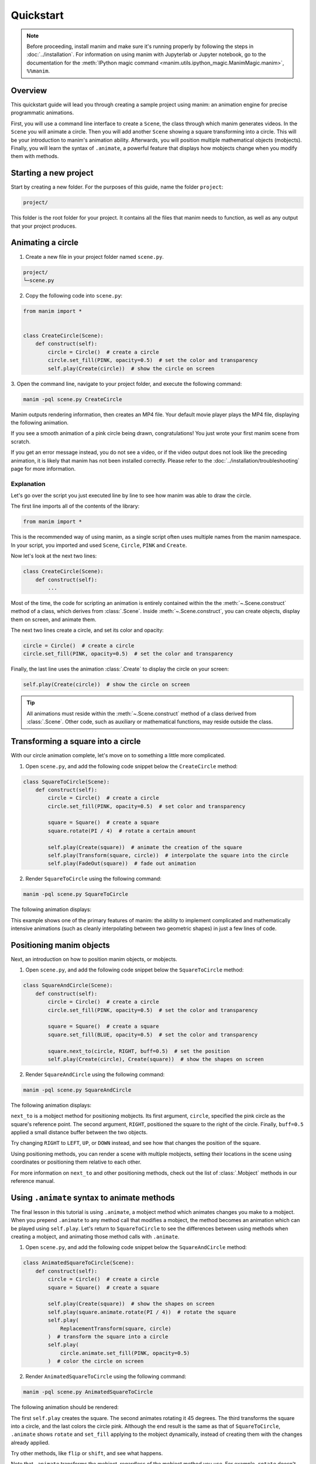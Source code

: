 ==========
Quickstart
==========

.. note::
 Before proceeding, install manim and make sure it's running properly by
 following the steps in :doc:`../installation`. For
 information on using manim with Jupyterlab or Jupyter notebook, go to the
 documentation for the
 :meth:`IPython magic command <manim.utils.ipython_magic.ManimMagic.manim>`,
 ``%%manim``.

Overview
*************************************************

This quickstart guide will lead you through creating a sample project using manim: an animation
engine for precise programmatic animations.

First, you will use a command line
interface to create a ``Scene``, the class through which manim generates videos.
In the ``Scene`` you will animate a circle. Then you will add another ``Scene`` showing
a square transforming into a circle. This will be your introduction to manim's animation ability.
Afterwards, you will position multiple mathematical objects (mobjects). Finally, you
will learn the syntax of ``.animate``, a powerful feature that displays how
mobjects change when you modify them with methods.


Starting a new project
*************************************************

Start by creating a new folder. For the purposes of this guide, name the folder ``project``:

.. code-block:: bash

   project/

This folder is the root folder for your project. It contains all the files that manim needs to function,
as well as any output that your project produces.


Animating a circle
*************************************************

1. Create a new file in your project folder named ``scene.py``.

.. code-block:: bash

   project/
   └─scene.py

2. Copy the following code into ``scene.py``:

.. code-block:: python

   from manim import *


   class CreateCircle(Scene):
       def construct(self):
           circle = Circle()  # create a circle
           circle.set_fill(PINK, opacity=0.5)  # set the color and transparency
           self.play(Create(circle))  # show the circle on screen

3. Open the command line, navigate to your project folder, and execute
the following command:

.. code-block:: bash

   manim -pql scene.py CreateCircle

Manim outputs rendering information, then creates an MP4 file.
Your default movie player plays the MP4 file, displaying the following animation.

.. manim:: CreateCircle
   :hide_source:

   class CreateCircle(Scene):
       def construct(self):
           circle = Circle()                   # create a circle
           circle.set_fill(PINK, opacity=0.5)  # set the color and transparency
           self.play(Create(circle))     # show the circle on screen

If you see a smooth animation of a pink circle being drawn, congratulations!
You just wrote your first manim scene from scratch.

If you get an error
message instead, you do not see a video, or if the video output does not
look like the preceding animation, it is likely that manim has not been
installed correctly. Please refer to the :doc:`../installation/troubleshooting`
page for more information.


***********
Explanation
***********

Let's go over the script you just executed line by line to see how manim was
able to draw the circle.

The first line imports all of the contents of the library:

.. code-block:: python

   from manim import *

This is the recommended way of using manim, as a single script often uses
multiple names from the manim namespace. In your script, you imported and used
``Scene``, ``Circle``, ``PINK`` and ``Create``.

Now let's look at the next two lines:

.. code-block:: python

   class CreateCircle(Scene):
       def construct(self):
           ...

Most of the time, the code for scripting an animation is entirely contained within the
the :meth:`~.Scene.construct` method of a class, which derives from :class:`.Scene`.
Inside :meth:`~.Scene.construct`, you can create objects, display them on screen, and animate them.

The next two lines create a circle, and set its color and opacity:

.. code-block:: python

           circle = Circle()  # create a circle
           circle.set_fill(PINK, opacity=0.5)  # set the color and transparency

Finally, the last line uses the animation :class:`.Create` to display the
circle on your screen:

.. code-block:: python

           self.play(Create(circle))  # show the circle on screen

.. tip:: All animations must reside within the :meth:`~.Scene.construct` method of a
         class derived from :class:`.Scene`.  Other code, such as auxiliary
         or mathematical functions, may reside outside the class.


Transforming a square into a circle
*************************************************

With our circle animation complete, let's move on to something a little more complicated.

1. Open ``scene.py``, and add the following code snippet below the ``CreateCircle`` method:

.. code-block:: python

   class SquareToCircle(Scene):
       def construct(self):
           circle = Circle()  # create a circle
           circle.set_fill(PINK, opacity=0.5)  # set color and transparency

           square = Square()  # create a square
           square.rotate(PI / 4)  # rotate a certain amount

           self.play(Create(square))  # animate the creation of the square
           self.play(Transform(square, circle))  # interpolate the square into the circle
           self.play(FadeOut(square))  # fade out animation

2. Render ``SquareToCircle`` using the following command:

.. code-block:: bash

   manim -pql scene.py SquareToCircle

The following animation displays:

.. manim:: SquareToCircle2
   :hide_source:

   class SquareToCircle2(Scene):
       def construct(self):
           circle = Circle()  # create a circle
           circle.set_fill(PINK, opacity=0.5)  # set color and transparency

           square = Square()  # create a square
           square.rotate(PI / 4)  # rotate a certain amount

           self.play(Create(square))  # animate the creation of the square
           self.play(Transform(square, circle))  # interpolate the square into the circle
           self.play(FadeOut(square))  # fade out animation

This example shows one of the primary features of manim: the ability to
implement complicated and mathematically intensive animations (such as cleanly
interpolating between two geometric shapes) in just a few lines of code.


Positioning manim objects
*************************************************

Next, an introduction on how to position manim objects, or mobjects.

1. Open ``scene.py``, and add the following code snippet below the ``SquareToCircle`` method:

.. code-block:: python

   class SquareAndCircle(Scene):
       def construct(self):
           circle = Circle()  # create a circle
           circle.set_fill(PINK, opacity=0.5)  # set the color and transparency

           square = Square()  # create a square
           square.set_fill(BLUE, opacity=0.5)  # set the color and transparency

           square.next_to(circle, RIGHT, buff=0.5)  # set the position
           self.play(Create(circle), Create(square))  # show the shapes on screen

2. Render ``SquareAndCircle`` using the following command:

.. code-block:: bash

   manim -pql scene.py SquareAndCircle

The following animation displays:

.. manim:: SquareAndCircle2
   :hide_source:

   class SquareAndCircle2(Scene):
       def construct(self):
           circle = Circle()  # create a circle
           circle.set_fill(PINK, opacity=0.5)  # set the color and transparency

           square = Square() # create a square
           square.set_fill(BLUE, opacity=0.5) #set the color and transparency

           square.next_to(circle, RIGHT, buff=0.5) # set the position
           self.play(Create(circle), Create(square))  # show the shapes on screen

``next_to`` is a mobject method for positioning mobjects. Its first argument,
``circle``, specified the pink circle as the square's reference point.
The second argument, ``RIGHT``, positioned the square to the right of the circle.
Finally, ``buff=0.5`` applied a small distance buffer between the two objects.

Try changing ``RIGHT`` to ``LEFT``, ``UP``, or ``DOWN`` instead, and see how that changes the position of the square.

Using positioning methods, you can render a scene with multiple mobjects,
setting their locations in the scene using coordinates or positioning them
relative to each other.

For more information on ``next_to`` and other positioning methods, check out the
list of :class:`.Mobject` methods in our reference manual.


Using ``.animate`` syntax to animate methods
*************************************************

The final lesson in this tutorial is using ``.animate``, a mobject method which
animates changes you make to a mobject. When you prepend ``.animate`` to any
method call that modifies a mobject, the method becomes an animation which
can be played using ``self.play``. Let's return to ``SquareToCircle`` to see the
differences between using methods when creating a mobject,
and animating those method calls with ``.animate``.

1. Open ``scene.py``, and add the following code snippet below the ``SquareAndCircle`` method:

.. code-block:: python

   class AnimatedSquareToCircle(Scene):
       def construct(self):
           circle = Circle()  # create a circle
           square = Square()  # create a square

           self.play(Create(square))  # show the shapes on screen
           self.play(square.animate.rotate(PI / 4))  # rotate the square
           self.play(
               ReplacementTransform(square, circle)
           )  # transform the square into a circle
           self.play(
               circle.animate.set_fill(PINK, opacity=0.5)
           )  # color the circle on screen

2. Render ``AnimatedSquareToCircle`` using the following command:

.. code-block:: bash

   manim -pql scene.py AnimatedSquareToCircle

The following animation should be rendered:

.. manim:: AnimatedSquareToCircle2
   :hide_source:

   class AnimatedSquareToCircle2(Scene):
       def construct(self):
           circle = Circle()  # create a circle
           square = Square()  # create a square

           self.play(Create(square))  # show the shapes on screen
           self.play(square.animate.rotate(PI / 4))  # rotate the square
           self.play(ReplacementTransform(square, circle))  # transform the square into a circle
           self.play(circle.animate.set_fill(PINK, opacity=0.5))  # color the circle on screen

The first ``self.play`` creates the square. The second animates rotating it 45 degrees.
The third transforms the square into a circle, and the last colors the circle pink.
Although the end result is the same as that of ``SquareToCircle``, ``.animate`` shows
``rotate`` and ``set_fill`` applying to the mobject dynamically, instead of creating them
with the changes already applied.

Try other methods, like ``flip`` or ``shift``, and see what happens.

Note that ``.animate`` transforms the mobject, regardless of the mobject method you use.
For example, ``rotate`` doesn't actually rotate the square. Instead, manim takes the starting state
(the square) and the ending state (the square, rotated 45 degrees), and interpolates
the two states. That is, instead of rotating the square, it transforms the square into another, rotated square.


************
You're done!
************

With a working installation of manim and this sample project under your belt,
you're ready to start creating animations of your own.  For more
under the hood at what manim is doing when rendering the ``SquareToCircle``
scene, go to the next tutorial :doc:`a_deeper_look`.  For an extensive review of
manim's features, as well as its configuration and other settings, go to the
other :doc:`../tutorials`.  For a list of all available features, go to the
:doc:`../reference` page.
